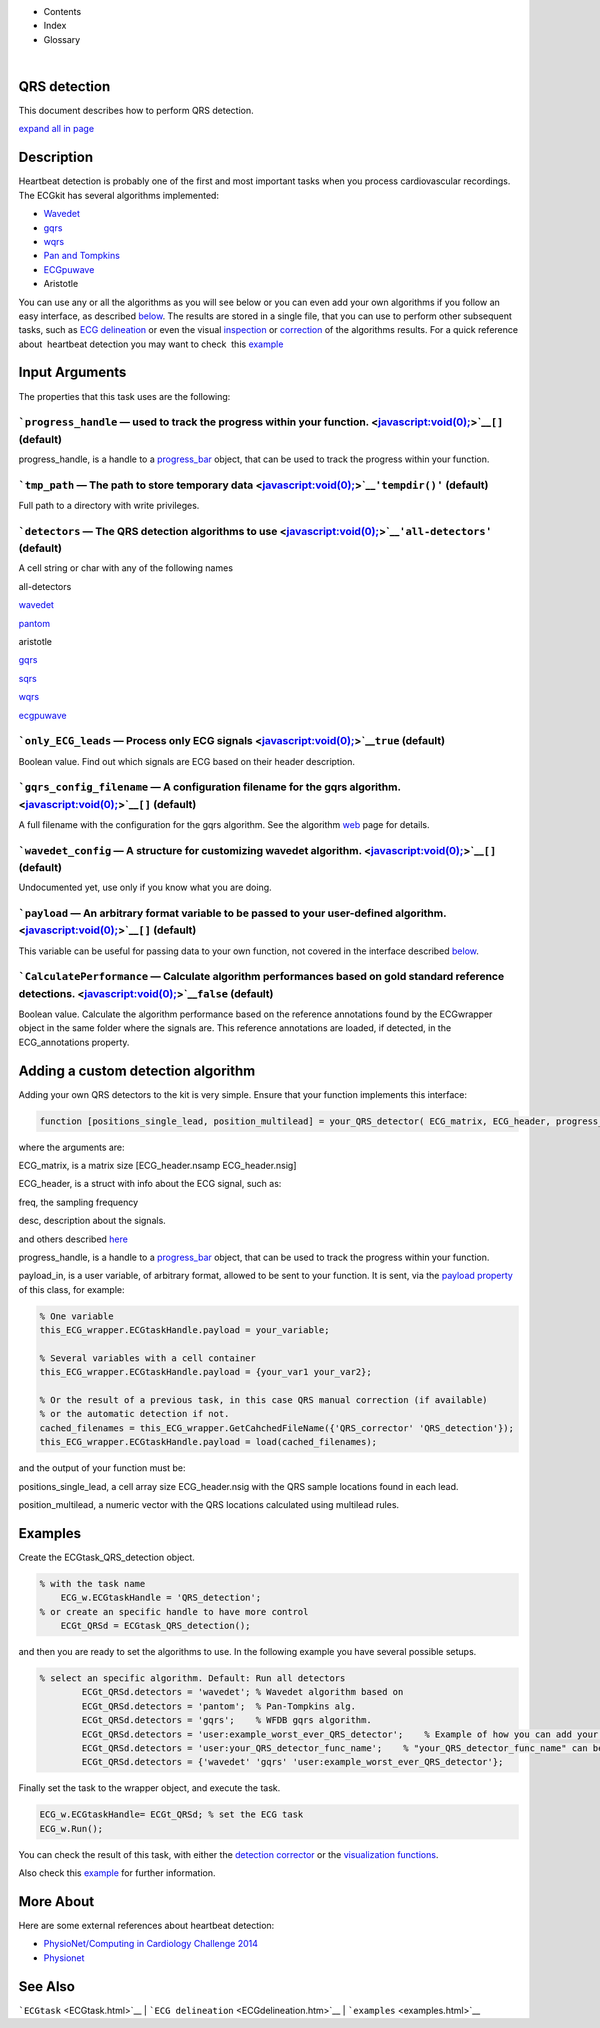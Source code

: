  

+--------------------------------------+--------------------------------------+
| |image2|                             |
| |image3|                             |
| `Show <javascript:onShowHideClick()> |
| `__\ `Hide <javascript:onShowHideCli |
| ck()>`__                             |
+--------------------------------------+--------------------------------------+

-  Contents
-  Index
-  Glossary

| 

QRS detection
=============

This document describes how to perform QRS detection.

`expand all in page <javascript:void(0);>`__

 

Description
===========

Heartbeat detection is probably one of the first and most important
tasks when you process cardiovascular recordings. The ECGkit has several
algorithms implemented:

-  `Wavedet <http://diec.unizar.es/~laguna/personal/publicaciones/wavedet_tbme04.pdf>`__
-  `gqrs <http://www.physionet.org/physiotools/wag/gqrs-1.htm>`__
-  `wqrs <http://www.physionet.org/physiotools/wag/wqrs-1.htm>`__
-  `Pan and
   Tompkins <http://ieeexplore.ieee.org/xpl/articleDetails.jsp?reload=true&arnumber=4122029>`__ 
-  `ECGpuwave <http://www.physionet.org/physiotools/ecgpuwave/>`__
-  Aristotle

You can use any or all the algorithms as you will see below or you can
even add your own algorithms if you follow an easy interface, as
described `below <#Adding_a_custom_detection_algorithm>`__. The results
are stored in a single file, that you can use to perform other
subsequent tasks, such as `ECG delineation <ECGdelineation.htm>`__ or
even the visual `inspection <plot_ecg_strip.htm>`__ or
`correction <QRScorrector.htm>`__ of the algorithms results. For a quick
reference about  heartbeat detection you may want to check  this
`example <examples.html#QRS_automatic_detection>`__

 

Input Arguments
===============

The properties that this task uses are the following:

```progress_handle`` — used to track the progress within your function. <javascript:void(0);>`__\ ``[]`` (default)
~~~~~~~~~~~~~~~~~~~~~~~~~~~~~~~~~~~~~~~~~~~~~~~~~~~~~~~~~~~~~~~~~~~~~~~~~~~~~~~~~~~~~~~~~~~~~~~~~~~~~~~~~~~~~~~~~~

progress\_handle, is a handle to a `progress\_bar <progress_bar.htm>`__
object, that can be used to track the progress within your function.

```tmp_path`` — The path to store temporary data <javascript:void(0);>`__\ ``'tempdir()'`` (default)
~~~~~~~~~~~~~~~~~~~~~~~~~~~~~~~~~~~~~~~~~~~~~~~~~~~~~~~~~~~~~~~~~~~~~~~~~~~~~~~~~~~~~~~~~~~~~~~~~~~~

Full path to a directory with write privileges.

```detectors`` — The QRS detection algorithms to use <javascript:void(0);>`__\ ``'all-detectors'`` (default)
~~~~~~~~~~~~~~~~~~~~~~~~~~~~~~~~~~~~~~~~~~~~~~~~~~~~~~~~~~~~~~~~~~~~~~~~~~~~~~~~~~~~~~~~~~~~~~~~~~~~~~~~~~~~

A cell string or char with any of the following names

all-detectors

`wavedet <http://diec.unizar.es/~laguna/personal/publicaciones/wavedet_tbme04.pdf>`__

`pantom <http://ieeexplore.ieee.org/xpl/articleDetails.jsp?reload=true&arnumber=4122029>`__

aristotle

`gqrs <http://www.physionet.org/physiotools/wag/gqrs-1.htm>`__

`sqrs <http://www.physionet.org/physiotools/wag/sqrs-1.htm>`__

`wqrs <http://www.physionet.org/physiotools/wag/wqrs-1.htm>`__

`ecgpuwave <http://www.physionet.org/physiotools/ecgpuwave/>`__

 

```only_ECG_leads`` — Process only ECG signals <javascript:void(0);>`__\ ``true`` (default)
~~~~~~~~~~~~~~~~~~~~~~~~~~~~~~~~~~~~~~~~~~~~~~~~~~~~~~~~~~~~~~~~~~~~~~~~~~~~~~~~~~~~~~~~~~~

Boolean value. Find out which signals are ECG based on their header
description.

```gqrs_config_filename`` — A configuration filename for the gqrs algorithm. <javascript:void(0);>`__\ ``[]`` (default)
~~~~~~~~~~~~~~~~~~~~~~~~~~~~~~~~~~~~~~~~~~~~~~~~~~~~~~~~~~~~~~~~~~~~~~~~~~~~~~~~~~~~~~~~~~~~~~~~~~~~~~~~~~~~~~~~~~~~~~~

A full filename with the configuration for the gqrs algorithm. See the
algorithm `web <http://www.physionet.org/physiotools/wag/gqrs-1.htm>`__
page for details.

```wavedet_config`` — A structure for customizing wavedet algorithm. <javascript:void(0);>`__\ ``[]`` (default)
~~~~~~~~~~~~~~~~~~~~~~~~~~~~~~~~~~~~~~~~~~~~~~~~~~~~~~~~~~~~~~~~~~~~~~~~~~~~~~~~~~~~~~~~~~~~~~~~~~~~~~~~~~~~~~~

Undocumented yet, use only if you know what you are doing.

```payload`` — An arbitrary format variable to be passed to your user-defined algorithm. <javascript:void(0);>`__\ ``[]`` (default)
~~~~~~~~~~~~~~~~~~~~~~~~~~~~~~~~~~~~~~~~~~~~~~~~~~~~~~~~~~~~~~~~~~~~~~~~~~~~~~~~~~~~~~~~~~~~~~~~~~~~~~~~~~~~~~~~~~~~~~~~~~~~~~~~~~~

This variable can be useful for passing data to your own function, not
covered in the interface described
`below <#Adding_a_custom_detection_algorithm>`__.

```CalculatePerformance`` — Calculate algorithm performances based on gold standard reference detections. <javascript:void(0);>`__\ ``false`` (default)
~~~~~~~~~~~~~~~~~~~~~~~~~~~~~~~~~~~~~~~~~~~~~~~~~~~~~~~~~~~~~~~~~~~~~~~~~~~~~~~~~~~~~~~~~~~~~~~~~~~~~~~~~~~~~~~~~~~~~~~~~~~~~~~~~~~~~~~~~~~~~~~~~~~~~~~

Boolean value. Calculate the algorithm performance based on the
reference annotations found by the ECGwrapper object in the same folder
where the signals are. This reference annotations are loaded, if
detected, in the ECG\_annotations property.

 

Adding a custom detection algorithm
===================================

Adding your own QRS detectors to the kit is very simple. Ensure that
your function implements this interface:

.. code:: codeinput

    function [positions_single_lead, position_multilead] = your_QRS_detector( ECG_matrix, ECG_header, progress_handle, payload_in) 
                            

where the arguments are:

ECG\_matrix, is a matrix size [ECG\_header.nsamp ECG\_header.nsig]

ECG\_header, is a struct with info about the ECG signal, such as:

freq, the sampling frequency

desc, description about the signals.

and others described `here <Copy_of_ECGtask.htm>`__

progress\_handle, is a handle to a `progress\_bar <progress_bar.htm>`__
object, that can be used to track the progress within your function.

payload\_in, is a user variable, of arbitrary format, allowed to be sent
to your function. It is sent, via the `payload
property <#payload_prop>`__ of this class, for example:

.. code:: codeinput

        % One variable
        this_ECG_wrapper.ECGtaskHandle.payload = your_variable;
        
        % Several variables with a cell container
        this_ECG_wrapper.ECGtaskHandle.payload = {your_var1 your_var2};
        
        % Or the result of a previous task, in this case QRS manual correction (if available)
        % or the automatic detection if not.
        cached_filenames = this_ECG_wrapper.GetCahchedFileName({'QRS_corrector' 'QRS_detection'});
        this_ECG_wrapper.ECGtaskHandle.payload = load(cached_filenames);

and the output of your function must be:

positions\_single\_lead, a cell array size ECG\_header.nsig with the QRS
sample locations found in each lead.

position\_multilead, a numeric vector with the QRS locations calculated
using multilead rules.

 

Examples
========

Create the ECGtask\_QRS\_detection object.

.. code:: codeinput

    % with the task name
        ECG_w.ECGtaskHandle = 'QRS_detection';
    % or create an specific handle to have more control
        ECGt_QRSd = ECGtask_QRS_detection();

and then you are ready to set the algorithms to use. In the following
example you have several possible setups.

.. code:: codeinput

    % select an specific algorithm. Default: Run all detectors
            ECGt_QRSd.detectors = 'wavedet'; % Wavedet algorithm based on
            ECGt_QRSd.detectors = 'pantom';  % Pan-Tompkins alg.
            ECGt_QRSd.detectors = 'gqrs';    % WFDB gqrs algorithm.
            ECGt_QRSd.detectors = 'user:example_worst_ever_QRS_detector';    % Example of how you can add your own QRS detector.
            ECGt_QRSd.detectors = 'user:your_QRS_detector_func_name';    % "your_QRS_detector_func_name" can be your own detector.
            ECGt_QRSd.detectors = {'wavedet' 'gqrs' 'user:example_worst_ever_QRS_detector'};
                            

Finally set the task to the wrapper object, and execute the task.

.. code:: codeinput

            ECG_w.ECGtaskHandle= ECGt_QRSd; % set the ECG task
            ECG_w.Run();

You can check the result of this task, with either the `detection
corrector <QRScorrector.htm>`__ or the `visualization
functions <plot_ecg_strip.htm>`__.

Also check this `example <examples.html#QRS_automatic_detection>`__ for
further information.

 

More About
==========

Here are some external references about heartbeat detection:

-  `PhysioNet/Computing in Cardiology Challenge
   2014 <http://physionet.org/challenge/2014/>`__
-  `Physionet <http://www.physionet.org/>`__

See Also
========

```ECGtask`` <ECGtask.html>`__ \|
```ECG delineation`` <ECGdelineation.htm>`__ \|
```examples`` <examples.html>`__

 

.. |image0| image:: template/my_layout/Search.png
   :target: #
.. |image1| image:: template/my_layout/Print.png
   :target: javascript:window.print()
.. |image2| image:: template/my_layout/Search.png
   :target: #
.. |image3| image:: template/my_layout/Print.png
   :target: javascript:window.print()
